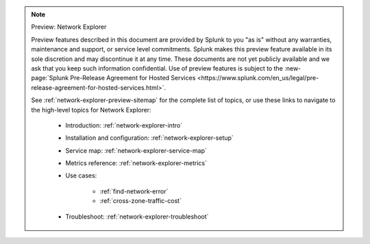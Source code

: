 .. note:: Preview: Network Explorer

    Preview features described in this document are provided by Splunk to you "as is" without any warranties, maintenance and support, or service level commitments. Splunk makes this preview feature available in its sole discretion and may discontinue it at any time. These documents are not yet publicly available and we ask that you keep such information confidential. Use of preview features is subject to the :new-page:`Splunk Pre-Release Agreement for Hosted Services <https://www.splunk.com/en_us/legal/pre-release-agreement-for-hosted-services.html>`.

    See :ref:`network-explorer-preview-sitemap` for the complete list of topics, or use these links to navigate to the high-level topics for Network Explorer: 

        * Introduction: :ref:`network-explorer-intro`
        * Installation and configuration: :ref:`network-explorer-setup`
        * Service map: :ref:`network-explorer-service-map`
        * Metrics reference: :ref:`network-explorer-metrics`
        * Use cases:

            * :ref:`find-network-error`
            * :ref:`cross-zone-traffic-cost`
        
        * Troubleshoot: :ref:`network-explorer-troubleshoot`            